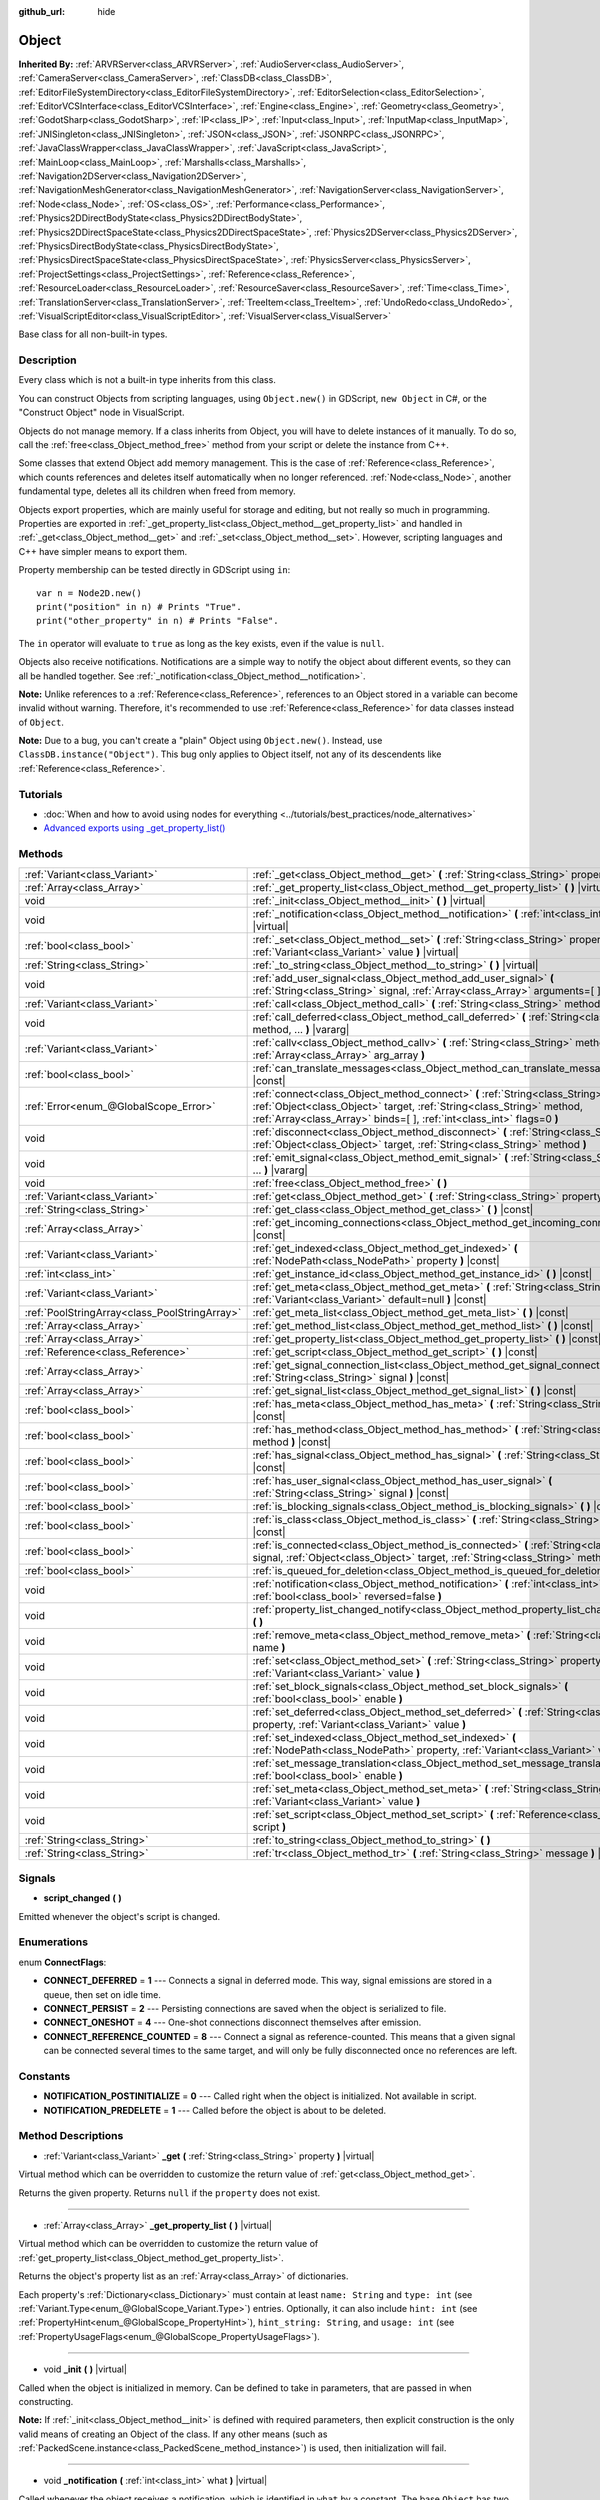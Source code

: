 :github_url: hide

.. Generated automatically by doc/tools/make_rst.py in Godot's source tree.
.. DO NOT EDIT THIS FILE, but the Object.xml source instead.
.. The source is found in doc/classes or modules/<name>/doc_classes.

.. _class_Object:

Object
======

**Inherited By:** :ref:`ARVRServer<class_ARVRServer>`, :ref:`AudioServer<class_AudioServer>`, :ref:`CameraServer<class_CameraServer>`, :ref:`ClassDB<class_ClassDB>`, :ref:`EditorFileSystemDirectory<class_EditorFileSystemDirectory>`, :ref:`EditorSelection<class_EditorSelection>`, :ref:`EditorVCSInterface<class_EditorVCSInterface>`, :ref:`Engine<class_Engine>`, :ref:`Geometry<class_Geometry>`, :ref:`GodotSharp<class_GodotSharp>`, :ref:`IP<class_IP>`, :ref:`Input<class_Input>`, :ref:`InputMap<class_InputMap>`, :ref:`JNISingleton<class_JNISingleton>`, :ref:`JSON<class_JSON>`, :ref:`JSONRPC<class_JSONRPC>`, :ref:`JavaClassWrapper<class_JavaClassWrapper>`, :ref:`JavaScript<class_JavaScript>`, :ref:`MainLoop<class_MainLoop>`, :ref:`Marshalls<class_Marshalls>`, :ref:`Navigation2DServer<class_Navigation2DServer>`, :ref:`NavigationMeshGenerator<class_NavigationMeshGenerator>`, :ref:`NavigationServer<class_NavigationServer>`, :ref:`Node<class_Node>`, :ref:`OS<class_OS>`, :ref:`Performance<class_Performance>`, :ref:`Physics2DDirectBodyState<class_Physics2DDirectBodyState>`, :ref:`Physics2DDirectSpaceState<class_Physics2DDirectSpaceState>`, :ref:`Physics2DServer<class_Physics2DServer>`, :ref:`PhysicsDirectBodyState<class_PhysicsDirectBodyState>`, :ref:`PhysicsDirectSpaceState<class_PhysicsDirectSpaceState>`, :ref:`PhysicsServer<class_PhysicsServer>`, :ref:`ProjectSettings<class_ProjectSettings>`, :ref:`Reference<class_Reference>`, :ref:`ResourceLoader<class_ResourceLoader>`, :ref:`ResourceSaver<class_ResourceSaver>`, :ref:`Time<class_Time>`, :ref:`TranslationServer<class_TranslationServer>`, :ref:`TreeItem<class_TreeItem>`, :ref:`UndoRedo<class_UndoRedo>`, :ref:`VisualScriptEditor<class_VisualScriptEditor>`, :ref:`VisualServer<class_VisualServer>`

Base class for all non-built-in types.

Description
-----------

Every class which is not a built-in type inherits from this class.

You can construct Objects from scripting languages, using ``Object.new()`` in GDScript, ``new Object`` in C#, or the "Construct Object" node in VisualScript.

Objects do not manage memory. If a class inherits from Object, you will have to delete instances of it manually. To do so, call the :ref:`free<class_Object_method_free>` method from your script or delete the instance from C++.

Some classes that extend Object add memory management. This is the case of :ref:`Reference<class_Reference>`, which counts references and deletes itself automatically when no longer referenced. :ref:`Node<class_Node>`, another fundamental type, deletes all its children when freed from memory.

Objects export properties, which are mainly useful for storage and editing, but not really so much in programming. Properties are exported in :ref:`_get_property_list<class_Object_method__get_property_list>` and handled in :ref:`_get<class_Object_method__get>` and :ref:`_set<class_Object_method__set>`. However, scripting languages and C++ have simpler means to export them.

Property membership can be tested directly in GDScript using ``in``:

::

    var n = Node2D.new()
    print("position" in n) # Prints "True".
    print("other_property" in n) # Prints "False".

The ``in`` operator will evaluate to ``true`` as long as the key exists, even if the value is ``null``.

Objects also receive notifications. Notifications are a simple way to notify the object about different events, so they can all be handled together. See :ref:`_notification<class_Object_method__notification>`.

\ **Note:** Unlike references to a :ref:`Reference<class_Reference>`, references to an Object stored in a variable can become invalid without warning. Therefore, it's recommended to use :ref:`Reference<class_Reference>` for data classes instead of ``Object``.

\ **Note:** Due to a bug, you can't create a "plain" Object using ``Object.new()``. Instead, use ``ClassDB.instance("Object")``. This bug only applies to Object itself, not any of its descendents like :ref:`Reference<class_Reference>`.

Tutorials
---------

- :doc:`When and how to avoid using nodes for everything <../tutorials/best_practices/node_alternatives>`

- `Advanced exports using _get_property_list() <../tutorials/scripting/gdscript/gdscript_exports.html#advanced-exports>`__

Methods
-------

+-----------------------------------------------+-----------------------------------------------------------------------------------------------------------------------------------------------------------------------------------------------------------------------------------------+
| :ref:`Variant<class_Variant>`                 | :ref:`_get<class_Object_method__get>` **(** :ref:`String<class_String>` property **)** |virtual|                                                                                                                                        |
+-----------------------------------------------+-----------------------------------------------------------------------------------------------------------------------------------------------------------------------------------------------------------------------------------------+
| :ref:`Array<class_Array>`                     | :ref:`_get_property_list<class_Object_method__get_property_list>` **(** **)** |virtual|                                                                                                                                                 |
+-----------------------------------------------+-----------------------------------------------------------------------------------------------------------------------------------------------------------------------------------------------------------------------------------------+
| void                                          | :ref:`_init<class_Object_method__init>` **(** **)** |virtual|                                                                                                                                                                           |
+-----------------------------------------------+-----------------------------------------------------------------------------------------------------------------------------------------------------------------------------------------------------------------------------------------+
| void                                          | :ref:`_notification<class_Object_method__notification>` **(** :ref:`int<class_int>` what **)** |virtual|                                                                                                                                |
+-----------------------------------------------+-----------------------------------------------------------------------------------------------------------------------------------------------------------------------------------------------------------------------------------------+
| :ref:`bool<class_bool>`                       | :ref:`_set<class_Object_method__set>` **(** :ref:`String<class_String>` property, :ref:`Variant<class_Variant>` value **)** |virtual|                                                                                                   |
+-----------------------------------------------+-----------------------------------------------------------------------------------------------------------------------------------------------------------------------------------------------------------------------------------------+
| :ref:`String<class_String>`                   | :ref:`_to_string<class_Object_method__to_string>` **(** **)** |virtual|                                                                                                                                                                 |
+-----------------------------------------------+-----------------------------------------------------------------------------------------------------------------------------------------------------------------------------------------------------------------------------------------+
| void                                          | :ref:`add_user_signal<class_Object_method_add_user_signal>` **(** :ref:`String<class_String>` signal, :ref:`Array<class_Array>` arguments=[  ] **)**                                                                                    |
+-----------------------------------------------+-----------------------------------------------------------------------------------------------------------------------------------------------------------------------------------------------------------------------------------------+
| :ref:`Variant<class_Variant>`                 | :ref:`call<class_Object_method_call>` **(** :ref:`String<class_String>` method, ... **)** |vararg|                                                                                                                                      |
+-----------------------------------------------+-----------------------------------------------------------------------------------------------------------------------------------------------------------------------------------------------------------------------------------------+
| void                                          | :ref:`call_deferred<class_Object_method_call_deferred>` **(** :ref:`String<class_String>` method, ... **)** |vararg|                                                                                                                    |
+-----------------------------------------------+-----------------------------------------------------------------------------------------------------------------------------------------------------------------------------------------------------------------------------------------+
| :ref:`Variant<class_Variant>`                 | :ref:`callv<class_Object_method_callv>` **(** :ref:`String<class_String>` method, :ref:`Array<class_Array>` arg_array **)**                                                                                                             |
+-----------------------------------------------+-----------------------------------------------------------------------------------------------------------------------------------------------------------------------------------------------------------------------------------------+
| :ref:`bool<class_bool>`                       | :ref:`can_translate_messages<class_Object_method_can_translate_messages>` **(** **)** |const|                                                                                                                                           |
+-----------------------------------------------+-----------------------------------------------------------------------------------------------------------------------------------------------------------------------------------------------------------------------------------------+
| :ref:`Error<enum_@GlobalScope_Error>`         | :ref:`connect<class_Object_method_connect>` **(** :ref:`String<class_String>` signal, :ref:`Object<class_Object>` target, :ref:`String<class_String>` method, :ref:`Array<class_Array>` binds=[  ], :ref:`int<class_int>` flags=0 **)** |
+-----------------------------------------------+-----------------------------------------------------------------------------------------------------------------------------------------------------------------------------------------------------------------------------------------+
| void                                          | :ref:`disconnect<class_Object_method_disconnect>` **(** :ref:`String<class_String>` signal, :ref:`Object<class_Object>` target, :ref:`String<class_String>` method **)**                                                                |
+-----------------------------------------------+-----------------------------------------------------------------------------------------------------------------------------------------------------------------------------------------------------------------------------------------+
| void                                          | :ref:`emit_signal<class_Object_method_emit_signal>` **(** :ref:`String<class_String>` signal, ... **)** |vararg|                                                                                                                        |
+-----------------------------------------------+-----------------------------------------------------------------------------------------------------------------------------------------------------------------------------------------------------------------------------------------+
| void                                          | :ref:`free<class_Object_method_free>` **(** **)**                                                                                                                                                                                       |
+-----------------------------------------------+-----------------------------------------------------------------------------------------------------------------------------------------------------------------------------------------------------------------------------------------+
| :ref:`Variant<class_Variant>`                 | :ref:`get<class_Object_method_get>` **(** :ref:`String<class_String>` property **)** |const|                                                                                                                                            |
+-----------------------------------------------+-----------------------------------------------------------------------------------------------------------------------------------------------------------------------------------------------------------------------------------------+
| :ref:`String<class_String>`                   | :ref:`get_class<class_Object_method_get_class>` **(** **)** |const|                                                                                                                                                                     |
+-----------------------------------------------+-----------------------------------------------------------------------------------------------------------------------------------------------------------------------------------------------------------------------------------------+
| :ref:`Array<class_Array>`                     | :ref:`get_incoming_connections<class_Object_method_get_incoming_connections>` **(** **)** |const|                                                                                                                                       |
+-----------------------------------------------+-----------------------------------------------------------------------------------------------------------------------------------------------------------------------------------------------------------------------------------------+
| :ref:`Variant<class_Variant>`                 | :ref:`get_indexed<class_Object_method_get_indexed>` **(** :ref:`NodePath<class_NodePath>` property **)** |const|                                                                                                                        |
+-----------------------------------------------+-----------------------------------------------------------------------------------------------------------------------------------------------------------------------------------------------------------------------------------------+
| :ref:`int<class_int>`                         | :ref:`get_instance_id<class_Object_method_get_instance_id>` **(** **)** |const|                                                                                                                                                         |
+-----------------------------------------------+-----------------------------------------------------------------------------------------------------------------------------------------------------------------------------------------------------------------------------------------+
| :ref:`Variant<class_Variant>`                 | :ref:`get_meta<class_Object_method_get_meta>` **(** :ref:`String<class_String>` name, :ref:`Variant<class_Variant>` default=null **)** |const|                                                                                          |
+-----------------------------------------------+-----------------------------------------------------------------------------------------------------------------------------------------------------------------------------------------------------------------------------------------+
| :ref:`PoolStringArray<class_PoolStringArray>` | :ref:`get_meta_list<class_Object_method_get_meta_list>` **(** **)** |const|                                                                                                                                                             |
+-----------------------------------------------+-----------------------------------------------------------------------------------------------------------------------------------------------------------------------------------------------------------------------------------------+
| :ref:`Array<class_Array>`                     | :ref:`get_method_list<class_Object_method_get_method_list>` **(** **)** |const|                                                                                                                                                         |
+-----------------------------------------------+-----------------------------------------------------------------------------------------------------------------------------------------------------------------------------------------------------------------------------------------+
| :ref:`Array<class_Array>`                     | :ref:`get_property_list<class_Object_method_get_property_list>` **(** **)** |const|                                                                                                                                                     |
+-----------------------------------------------+-----------------------------------------------------------------------------------------------------------------------------------------------------------------------------------------------------------------------------------------+
| :ref:`Reference<class_Reference>`             | :ref:`get_script<class_Object_method_get_script>` **(** **)** |const|                                                                                                                                                                   |
+-----------------------------------------------+-----------------------------------------------------------------------------------------------------------------------------------------------------------------------------------------------------------------------------------------+
| :ref:`Array<class_Array>`                     | :ref:`get_signal_connection_list<class_Object_method_get_signal_connection_list>` **(** :ref:`String<class_String>` signal **)** |const|                                                                                                |
+-----------------------------------------------+-----------------------------------------------------------------------------------------------------------------------------------------------------------------------------------------------------------------------------------------+
| :ref:`Array<class_Array>`                     | :ref:`get_signal_list<class_Object_method_get_signal_list>` **(** **)** |const|                                                                                                                                                         |
+-----------------------------------------------+-----------------------------------------------------------------------------------------------------------------------------------------------------------------------------------------------------------------------------------------+
| :ref:`bool<class_bool>`                       | :ref:`has_meta<class_Object_method_has_meta>` **(** :ref:`String<class_String>` name **)** |const|                                                                                                                                      |
+-----------------------------------------------+-----------------------------------------------------------------------------------------------------------------------------------------------------------------------------------------------------------------------------------------+
| :ref:`bool<class_bool>`                       | :ref:`has_method<class_Object_method_has_method>` **(** :ref:`String<class_String>` method **)** |const|                                                                                                                                |
+-----------------------------------------------+-----------------------------------------------------------------------------------------------------------------------------------------------------------------------------------------------------------------------------------------+
| :ref:`bool<class_bool>`                       | :ref:`has_signal<class_Object_method_has_signal>` **(** :ref:`String<class_String>` signal **)** |const|                                                                                                                                |
+-----------------------------------------------+-----------------------------------------------------------------------------------------------------------------------------------------------------------------------------------------------------------------------------------------+
| :ref:`bool<class_bool>`                       | :ref:`has_user_signal<class_Object_method_has_user_signal>` **(** :ref:`String<class_String>` signal **)** |const|                                                                                                                      |
+-----------------------------------------------+-----------------------------------------------------------------------------------------------------------------------------------------------------------------------------------------------------------------------------------------+
| :ref:`bool<class_bool>`                       | :ref:`is_blocking_signals<class_Object_method_is_blocking_signals>` **(** **)** |const|                                                                                                                                                 |
+-----------------------------------------------+-----------------------------------------------------------------------------------------------------------------------------------------------------------------------------------------------------------------------------------------+
| :ref:`bool<class_bool>`                       | :ref:`is_class<class_Object_method_is_class>` **(** :ref:`String<class_String>` class **)** |const|                                                                                                                                     |
+-----------------------------------------------+-----------------------------------------------------------------------------------------------------------------------------------------------------------------------------------------------------------------------------------------+
| :ref:`bool<class_bool>`                       | :ref:`is_connected<class_Object_method_is_connected>` **(** :ref:`String<class_String>` signal, :ref:`Object<class_Object>` target, :ref:`String<class_String>` method **)** |const|                                                    |
+-----------------------------------------------+-----------------------------------------------------------------------------------------------------------------------------------------------------------------------------------------------------------------------------------------+
| :ref:`bool<class_bool>`                       | :ref:`is_queued_for_deletion<class_Object_method_is_queued_for_deletion>` **(** **)** |const|                                                                                                                                           |
+-----------------------------------------------+-----------------------------------------------------------------------------------------------------------------------------------------------------------------------------------------------------------------------------------------+
| void                                          | :ref:`notification<class_Object_method_notification>` **(** :ref:`int<class_int>` what, :ref:`bool<class_bool>` reversed=false **)**                                                                                                    |
+-----------------------------------------------+-----------------------------------------------------------------------------------------------------------------------------------------------------------------------------------------------------------------------------------------+
| void                                          | :ref:`property_list_changed_notify<class_Object_method_property_list_changed_notify>` **(** **)**                                                                                                                                       |
+-----------------------------------------------+-----------------------------------------------------------------------------------------------------------------------------------------------------------------------------------------------------------------------------------------+
| void                                          | :ref:`remove_meta<class_Object_method_remove_meta>` **(** :ref:`String<class_String>` name **)**                                                                                                                                        |
+-----------------------------------------------+-----------------------------------------------------------------------------------------------------------------------------------------------------------------------------------------------------------------------------------------+
| void                                          | :ref:`set<class_Object_method_set>` **(** :ref:`String<class_String>` property, :ref:`Variant<class_Variant>` value **)**                                                                                                               |
+-----------------------------------------------+-----------------------------------------------------------------------------------------------------------------------------------------------------------------------------------------------------------------------------------------+
| void                                          | :ref:`set_block_signals<class_Object_method_set_block_signals>` **(** :ref:`bool<class_bool>` enable **)**                                                                                                                              |
+-----------------------------------------------+-----------------------------------------------------------------------------------------------------------------------------------------------------------------------------------------------------------------------------------------+
| void                                          | :ref:`set_deferred<class_Object_method_set_deferred>` **(** :ref:`String<class_String>` property, :ref:`Variant<class_Variant>` value **)**                                                                                             |
+-----------------------------------------------+-----------------------------------------------------------------------------------------------------------------------------------------------------------------------------------------------------------------------------------------+
| void                                          | :ref:`set_indexed<class_Object_method_set_indexed>` **(** :ref:`NodePath<class_NodePath>` property, :ref:`Variant<class_Variant>` value **)**                                                                                           |
+-----------------------------------------------+-----------------------------------------------------------------------------------------------------------------------------------------------------------------------------------------------------------------------------------------+
| void                                          | :ref:`set_message_translation<class_Object_method_set_message_translation>` **(** :ref:`bool<class_bool>` enable **)**                                                                                                                  |
+-----------------------------------------------+-----------------------------------------------------------------------------------------------------------------------------------------------------------------------------------------------------------------------------------------+
| void                                          | :ref:`set_meta<class_Object_method_set_meta>` **(** :ref:`String<class_String>` name, :ref:`Variant<class_Variant>` value **)**                                                                                                         |
+-----------------------------------------------+-----------------------------------------------------------------------------------------------------------------------------------------------------------------------------------------------------------------------------------------+
| void                                          | :ref:`set_script<class_Object_method_set_script>` **(** :ref:`Reference<class_Reference>` script **)**                                                                                                                                  |
+-----------------------------------------------+-----------------------------------------------------------------------------------------------------------------------------------------------------------------------------------------------------------------------------------------+
| :ref:`String<class_String>`                   | :ref:`to_string<class_Object_method_to_string>` **(** **)**                                                                                                                                                                             |
+-----------------------------------------------+-----------------------------------------------------------------------------------------------------------------------------------------------------------------------------------------------------------------------------------------+
| :ref:`String<class_String>`                   | :ref:`tr<class_Object_method_tr>` **(** :ref:`String<class_String>` message **)** |const|                                                                                                                                               |
+-----------------------------------------------+-----------------------------------------------------------------------------------------------------------------------------------------------------------------------------------------------------------------------------------------+

Signals
-------

.. _class_Object_signal_script_changed:

- **script_changed** **(** **)**

Emitted whenever the object's script is changed.

Enumerations
------------

.. _enum_Object_ConnectFlags:

.. _class_Object_constant_CONNECT_DEFERRED:

.. _class_Object_constant_CONNECT_PERSIST:

.. _class_Object_constant_CONNECT_ONESHOT:

.. _class_Object_constant_CONNECT_REFERENCE_COUNTED:

enum **ConnectFlags**:

- **CONNECT_DEFERRED** = **1** --- Connects a signal in deferred mode. This way, signal emissions are stored in a queue, then set on idle time.

- **CONNECT_PERSIST** = **2** --- Persisting connections are saved when the object is serialized to file.

- **CONNECT_ONESHOT** = **4** --- One-shot connections disconnect themselves after emission.

- **CONNECT_REFERENCE_COUNTED** = **8** --- Connect a signal as reference-counted. This means that a given signal can be connected several times to the same target, and will only be fully disconnected once no references are left.

Constants
---------

.. _class_Object_constant_NOTIFICATION_POSTINITIALIZE:

.. _class_Object_constant_NOTIFICATION_PREDELETE:

- **NOTIFICATION_POSTINITIALIZE** = **0** --- Called right when the object is initialized. Not available in script.

- **NOTIFICATION_PREDELETE** = **1** --- Called before the object is about to be deleted.

Method Descriptions
-------------------

.. _class_Object_method__get:

- :ref:`Variant<class_Variant>` **_get** **(** :ref:`String<class_String>` property **)** |virtual|

Virtual method which can be overridden to customize the return value of :ref:`get<class_Object_method_get>`.

Returns the given property. Returns ``null`` if the ``property`` does not exist.

----

.. _class_Object_method__get_property_list:

- :ref:`Array<class_Array>` **_get_property_list** **(** **)** |virtual|

Virtual method which can be overridden to customize the return value of :ref:`get_property_list<class_Object_method_get_property_list>`.

Returns the object's property list as an :ref:`Array<class_Array>` of dictionaries.

Each property's :ref:`Dictionary<class_Dictionary>` must contain at least ``name: String`` and ``type: int`` (see :ref:`Variant.Type<enum_@GlobalScope_Variant.Type>`) entries. Optionally, it can also include ``hint: int`` (see :ref:`PropertyHint<enum_@GlobalScope_PropertyHint>`), ``hint_string: String``, and ``usage: int`` (see :ref:`PropertyUsageFlags<enum_@GlobalScope_PropertyUsageFlags>`).

----

.. _class_Object_method__init:

- void **_init** **(** **)** |virtual|

Called when the object is initialized in memory. Can be defined to take in parameters, that are passed in when constructing.

\ **Note:** If :ref:`_init<class_Object_method__init>` is defined with required parameters, then explicit construction is the only valid means of creating an Object of the class. If any other means (such as :ref:`PackedScene.instance<class_PackedScene_method_instance>`) is used, then initialization will fail.

----

.. _class_Object_method__notification:

- void **_notification** **(** :ref:`int<class_int>` what **)** |virtual|

Called whenever the object receives a notification, which is identified in ``what`` by a constant. The base ``Object`` has two constants :ref:`NOTIFICATION_POSTINITIALIZE<class_Object_constant_NOTIFICATION_POSTINITIALIZE>` and :ref:`NOTIFICATION_PREDELETE<class_Object_constant_NOTIFICATION_PREDELETE>`, but subclasses such as :ref:`Node<class_Node>` define a lot more notifications which are also received by this method.

----

.. _class_Object_method__set:

- :ref:`bool<class_bool>` **_set** **(** :ref:`String<class_String>` property, :ref:`Variant<class_Variant>` value **)** |virtual|

Virtual method which can be overridden to customize the return value of :ref:`set<class_Object_method_set>`.

Sets a property. Returns ``true`` if the ``property`` exists.

----

.. _class_Object_method__to_string:

- :ref:`String<class_String>` **_to_string** **(** **)** |virtual|

Virtual method which can be overridden to customize the return value of :ref:`to_string<class_Object_method_to_string>`, and thus the object's representation where it is converted to a string, e.g. with ``print(obj)``.

Returns a :ref:`String<class_String>` representing the object. If not overridden, defaults to ``"[ClassName:RID]"``.

----

.. _class_Object_method_add_user_signal:

- void **add_user_signal** **(** :ref:`String<class_String>` signal, :ref:`Array<class_Array>` arguments=[  ] **)**

Adds a user-defined ``signal``. Arguments are optional, but can be added as an :ref:`Array<class_Array>` of dictionaries, each containing ``name: String`` and ``type: int`` (see :ref:`Variant.Type<enum_@GlobalScope_Variant.Type>`) entries.

----

.. _class_Object_method_call:

- :ref:`Variant<class_Variant>` **call** **(** :ref:`String<class_String>` method, ... **)** |vararg|

Calls the ``method`` on the object and returns the result. This method supports a variable number of arguments, so parameters are passed as a comma separated list. Example:

::

    call("set", "position", Vector2(42.0, 0.0))

\ **Note:** In C#, the method name must be specified as snake_case if it is defined by a built-in Godot node. This doesn't apply to user-defined methods where you should use the same convention as in the C# source (typically PascalCase).

----

.. _class_Object_method_call_deferred:

- void **call_deferred** **(** :ref:`String<class_String>` method, ... **)** |vararg|

Calls the ``method`` on the object during idle time. This method supports a variable number of arguments, so parameters are passed as a comma separated list. Example:

::

    call_deferred("set", "position", Vector2(42.0, 0.0))

\ **Note:** In C#, the method name must be specified as snake_case if it is defined by a built-in Godot node. This doesn't apply to user-defined methods where you should use the same convention as in the C# source (typically PascalCase).

----

.. _class_Object_method_callv:

- :ref:`Variant<class_Variant>` **callv** **(** :ref:`String<class_String>` method, :ref:`Array<class_Array>` arg_array **)**

Calls the ``method`` on the object and returns the result. Contrarily to :ref:`call<class_Object_method_call>`, this method does not support a variable number of arguments but expects all parameters to be via a single :ref:`Array<class_Array>`.

::

    callv("set", [ "position", Vector2(42.0, 0.0) ])

----

.. _class_Object_method_can_translate_messages:

- :ref:`bool<class_bool>` **can_translate_messages** **(** **)** |const|

Returns ``true`` if the object can translate strings. See :ref:`set_message_translation<class_Object_method_set_message_translation>` and :ref:`tr<class_Object_method_tr>`.

----

.. _class_Object_method_connect:

- :ref:`Error<enum_@GlobalScope_Error>` **connect** **(** :ref:`String<class_String>` signal, :ref:`Object<class_Object>` target, :ref:`String<class_String>` method, :ref:`Array<class_Array>` binds=[  ], :ref:`int<class_int>` flags=0 **)**

Connects a ``signal`` to a ``method`` on a ``target`` object. Pass optional ``binds`` to the call as an :ref:`Array<class_Array>` of parameters. These parameters will be passed to the method after any parameter used in the call to :ref:`emit_signal<class_Object_method_emit_signal>`. Use ``flags`` to set deferred or one-shot connections. See :ref:`ConnectFlags<enum_Object_ConnectFlags>` constants.

A ``signal`` can only be connected once to a ``method``. It will throw an error if already connected, unless the signal was connected with :ref:`CONNECT_REFERENCE_COUNTED<class_Object_constant_CONNECT_REFERENCE_COUNTED>`. To avoid this, first, use :ref:`is_connected<class_Object_method_is_connected>` to check for existing connections.

If the ``target`` is destroyed in the game's lifecycle, the connection will be lost.

Examples:

::

    connect("pressed", self, "_on_Button_pressed") # BaseButton signal
    connect("text_entered", self, "_on_LineEdit_text_entered") # LineEdit signal
    connect("hit", self, "_on_Player_hit", [ weapon_type, damage ]) # User-defined signal

An example of the relationship between ``binds`` passed to :ref:`connect<class_Object_method_connect>` and parameters used when calling :ref:`emit_signal<class_Object_method_emit_signal>`:

::

    connect("hit", self, "_on_Player_hit", [ weapon_type, damage ]) # weapon_type and damage are passed last
    emit_signal("hit", "Dark lord", 5) # "Dark lord" and 5 are passed first
    func _on_Player_hit(hit_by, level, weapon_type, damage):
        print("Hit by %s (lvl %d) with weapon %s for %d damage" % [hit_by, level, weapon_type, damage])

----

.. _class_Object_method_disconnect:

- void **disconnect** **(** :ref:`String<class_String>` signal, :ref:`Object<class_Object>` target, :ref:`String<class_String>` method **)**

Disconnects a ``signal`` from a ``method`` on the given ``target``.

If you try to disconnect a connection that does not exist, the method will throw an error. Use :ref:`is_connected<class_Object_method_is_connected>` to ensure that the connection exists.

----

.. _class_Object_method_emit_signal:

- void **emit_signal** **(** :ref:`String<class_String>` signal, ... **)** |vararg|

Emits the given ``signal``. The signal must exist, so it should be a built-in signal of this class or one of its parent classes, or a user-defined signal. This method supports a variable number of arguments, so parameters are passed as a comma separated list. Example:

::

    emit_signal("hit", weapon_type, damage)
    emit_signal("game_over")

----

.. _class_Object_method_free:

- void **free** **(** **)**

Deletes the object from memory immediately. For :ref:`Node<class_Node>`\ s, you may want to use :ref:`Node.queue_free<class_Node_method_queue_free>` to queue the node for safe deletion at the end of the current frame.

\ **Important:** If you have a variable pointing to an object, it will *not* be assigned to ``null`` once the object is freed. Instead, it will point to a *previously freed instance* and you should validate it with :ref:`@GDScript.is_instance_valid<class_@GDScript_method_is_instance_valid>` before attempting to call its methods or access its properties.

----

.. _class_Object_method_get:

- :ref:`Variant<class_Variant>` **get** **(** :ref:`String<class_String>` property **)** |const|

Returns the :ref:`Variant<class_Variant>` value of the given ``property``. If the ``property`` doesn't exist, this will return ``null``.

\ **Note:** In C#, the property name must be specified as snake_case if it is defined by a built-in Godot node. This doesn't apply to user-defined properties where you should use the same convention as in the C# source (typically PascalCase).

----

.. _class_Object_method_get_class:

- :ref:`String<class_String>` **get_class** **(** **)** |const|

Returns the object's class as a :ref:`String<class_String>`. See also :ref:`is_class<class_Object_method_is_class>`.

\ **Note:** :ref:`get_class<class_Object_method_get_class>` does not take ``class_name`` declarations into account. If the object has a ``class_name`` defined, the base class name will be returned instead.

----

.. _class_Object_method_get_incoming_connections:

- :ref:`Array<class_Array>` **get_incoming_connections** **(** **)** |const|

Returns an :ref:`Array<class_Array>` of dictionaries with information about signals that are connected to the object.

Each :ref:`Dictionary<class_Dictionary>` contains three String entries:

- ``source`` is a reference to the signal emitter.

- ``signal_name`` is the name of the connected signal.

- ``method_name`` is the name of the method to which the signal is connected.

----

.. _class_Object_method_get_indexed:

- :ref:`Variant<class_Variant>` **get_indexed** **(** :ref:`NodePath<class_NodePath>` property **)** |const|

Gets the object's property indexed by the given :ref:`NodePath<class_NodePath>`. The node path should be relative to the current object and can use the colon character (``:``) to access nested properties. Examples: ``"position:x"`` or ``"material:next_pass:blend_mode"``.

\ **Note:** Even though the method takes :ref:`NodePath<class_NodePath>` argument, it doesn't support actual paths to :ref:`Node<class_Node>`\ s in the scene tree, only colon-separated sub-property paths. For the purpose of nodes, use :ref:`Node.get_node_and_resource<class_Node_method_get_node_and_resource>` instead.

----

.. _class_Object_method_get_instance_id:

- :ref:`int<class_int>` **get_instance_id** **(** **)** |const|

Returns the object's unique instance ID.

This ID can be saved in :ref:`EncodedObjectAsID<class_EncodedObjectAsID>`, and can be used to retrieve the object instance with :ref:`@GDScript.instance_from_id<class_@GDScript_method_instance_from_id>`.

----

.. _class_Object_method_get_meta:

- :ref:`Variant<class_Variant>` **get_meta** **(** :ref:`String<class_String>` name, :ref:`Variant<class_Variant>` default=null **)** |const|

Returns the object's metadata entry for the given ``name``.

Throws error if the entry does not exist, unless ``default`` is not ``null`` (in which case the default value will be returned).

----

.. _class_Object_method_get_meta_list:

- :ref:`PoolStringArray<class_PoolStringArray>` **get_meta_list** **(** **)** |const|

Returns the object's metadata as a :ref:`PoolStringArray<class_PoolStringArray>`.

----

.. _class_Object_method_get_method_list:

- :ref:`Array<class_Array>` **get_method_list** **(** **)** |const|

Returns the object's methods and their signatures as an :ref:`Array<class_Array>`.

----

.. _class_Object_method_get_property_list:

- :ref:`Array<class_Array>` **get_property_list** **(** **)** |const|

Returns the object's property list as an :ref:`Array<class_Array>` of dictionaries.

Each property's :ref:`Dictionary<class_Dictionary>` contain at least ``name: String`` and ``type: int`` (see :ref:`Variant.Type<enum_@GlobalScope_Variant.Type>`) entries. Optionally, it can also include ``hint: int`` (see :ref:`PropertyHint<enum_@GlobalScope_PropertyHint>`), ``hint_string: String``, and ``usage: int`` (see :ref:`PropertyUsageFlags<enum_@GlobalScope_PropertyUsageFlags>`).

----

.. _class_Object_method_get_script:

- :ref:`Reference<class_Reference>` **get_script** **(** **)** |const|

Returns the object's :ref:`Script<class_Script>` instance, or ``null`` if none is assigned.

----

.. _class_Object_method_get_signal_connection_list:

- :ref:`Array<class_Array>` **get_signal_connection_list** **(** :ref:`String<class_String>` signal **)** |const|

Returns an :ref:`Array<class_Array>` of connections for the given ``signal``.

----

.. _class_Object_method_get_signal_list:

- :ref:`Array<class_Array>` **get_signal_list** **(** **)** |const|

Returns the list of signals as an :ref:`Array<class_Array>` of dictionaries.

----

.. _class_Object_method_has_meta:

- :ref:`bool<class_bool>` **has_meta** **(** :ref:`String<class_String>` name **)** |const|

Returns ``true`` if a metadata entry is found with the given ``name``.

----

.. _class_Object_method_has_method:

- :ref:`bool<class_bool>` **has_method** **(** :ref:`String<class_String>` method **)** |const|

Returns ``true`` if the object contains the given ``method``.

----

.. _class_Object_method_has_signal:

- :ref:`bool<class_bool>` **has_signal** **(** :ref:`String<class_String>` signal **)** |const|

Returns ``true`` if the given ``signal`` exists.

----

.. _class_Object_method_has_user_signal:

- :ref:`bool<class_bool>` **has_user_signal** **(** :ref:`String<class_String>` signal **)** |const|

Returns ``true`` if the given user-defined ``signal`` exists. Only signals added using :ref:`add_user_signal<class_Object_method_add_user_signal>` are taken into account.

----

.. _class_Object_method_is_blocking_signals:

- :ref:`bool<class_bool>` **is_blocking_signals** **(** **)** |const|

Returns ``true`` if signal emission blocking is enabled.

----

.. _class_Object_method_is_class:

- :ref:`bool<class_bool>` **is_class** **(** :ref:`String<class_String>` class **)** |const|

Returns ``true`` if the object inherits from the given ``class``. See also :ref:`get_class<class_Object_method_get_class>`.

\ **Note:** :ref:`is_class<class_Object_method_is_class>` does not take ``class_name`` declarations into account. If the object has a ``class_name`` defined, :ref:`is_class<class_Object_method_is_class>` will return ``false`` for that name.

----

.. _class_Object_method_is_connected:

- :ref:`bool<class_bool>` **is_connected** **(** :ref:`String<class_String>` signal, :ref:`Object<class_Object>` target, :ref:`String<class_String>` method **)** |const|

Returns ``true`` if a connection exists for a given ``signal``, ``target``, and ``method``.

----

.. _class_Object_method_is_queued_for_deletion:

- :ref:`bool<class_bool>` **is_queued_for_deletion** **(** **)** |const|

Returns ``true`` if the :ref:`Node.queue_free<class_Node_method_queue_free>` method was called for the object.

----

.. _class_Object_method_notification:

- void **notification** **(** :ref:`int<class_int>` what, :ref:`bool<class_bool>` reversed=false **)**

Send a given notification to the object, which will also trigger a call to the :ref:`_notification<class_Object_method__notification>` method of all classes that the object inherits from.

If ``reversed`` is ``true``, :ref:`_notification<class_Object_method__notification>` is called first on the object's own class, and then up to its successive parent classes. If ``reversed`` is ``false``, :ref:`_notification<class_Object_method__notification>` is called first on the highest ancestor (``Object`` itself), and then down to its successive inheriting classes.

----

.. _class_Object_method_property_list_changed_notify:

- void **property_list_changed_notify** **(** **)**

Notify the editor that the property list has changed, so that editor plugins can take the new values into account. Does nothing on export builds.

----

.. _class_Object_method_remove_meta:

- void **remove_meta** **(** :ref:`String<class_String>` name **)**

Removes a given entry from the object's metadata. See also :ref:`set_meta<class_Object_method_set_meta>`.

----

.. _class_Object_method_set:

- void **set** **(** :ref:`String<class_String>` property, :ref:`Variant<class_Variant>` value **)**

Assigns a new value to the given property. If the ``property`` does not exist or the given value's type doesn't match, nothing will happen.

\ **Note:** In C#, the property name must be specified as snake_case if it is defined by a built-in Godot node. This doesn't apply to user-defined properties where you should use the same convention as in the C# source (typically PascalCase).

----

.. _class_Object_method_set_block_signals:

- void **set_block_signals** **(** :ref:`bool<class_bool>` enable **)**

If set to ``true``, signal emission is blocked.

----

.. _class_Object_method_set_deferred:

- void **set_deferred** **(** :ref:`String<class_String>` property, :ref:`Variant<class_Variant>` value **)**

Assigns a new value to the given property, after the current frame's physics step. This is equivalent to calling :ref:`set<class_Object_method_set>` via :ref:`call_deferred<class_Object_method_call_deferred>`, i.e. ``call_deferred("set", property, value)``.

\ **Note:** In C#, the property name must be specified as snake_case if it is defined by a built-in Godot node. This doesn't apply to user-defined properties where you should use the same convention as in the C# source (typically PascalCase).

----

.. _class_Object_method_set_indexed:

- void **set_indexed** **(** :ref:`NodePath<class_NodePath>` property, :ref:`Variant<class_Variant>` value **)**

Assigns a new value to the property identified by the :ref:`NodePath<class_NodePath>`. The node path should be relative to the current object and can use the colon character (``:``) to access nested properties. Example:

::

    set_indexed("position", Vector2(42, 0))
    set_indexed("position:y", -10)
    print(position) # (42, -10)

----

.. _class_Object_method_set_message_translation:

- void **set_message_translation** **(** :ref:`bool<class_bool>` enable **)**

Defines whether the object can translate strings (with calls to :ref:`tr<class_Object_method_tr>`). Enabled by default.

----

.. _class_Object_method_set_meta:

- void **set_meta** **(** :ref:`String<class_String>` name, :ref:`Variant<class_Variant>` value **)**

Adds, changes or removes a given entry in the object's metadata. Metadata are serialized and can take any :ref:`Variant<class_Variant>` value.

To remove a given entry from the object's metadata, use :ref:`remove_meta<class_Object_method_remove_meta>`. Metadata is also removed if its value is set to ``null``. This means you can also use ``set_meta("name", null)`` to remove metadata for ``"name"``.

----

.. _class_Object_method_set_script:

- void **set_script** **(** :ref:`Reference<class_Reference>` script **)**

Assigns a script to the object. Each object can have a single script assigned to it, which are used to extend its functionality.

If the object already had a script, the previous script instance will be freed and its variables and state will be lost. The new script's :ref:`_init<class_Object_method__init>` method will be called.

----

.. _class_Object_method_to_string:

- :ref:`String<class_String>` **to_string** **(** **)**

Returns a :ref:`String<class_String>` representing the object. If not overridden, defaults to ``"[ClassName:RID]"``.

Override the method :ref:`_to_string<class_Object_method__to_string>` to customize the :ref:`String<class_String>` representation.

----

.. _class_Object_method_tr:

- :ref:`String<class_String>` **tr** **(** :ref:`String<class_String>` message **)** |const|

Translates a message using translation catalogs configured in the Project Settings.

Only works if message translation is enabled (which it is by default), otherwise it returns the ``message`` unchanged. See :ref:`set_message_translation<class_Object_method_set_message_translation>`.

.. |virtual| replace:: :abbr:`virtual (This method should typically be overridden by the user to have any effect.)`
.. |const| replace:: :abbr:`const (This method has no side effects. It doesn't modify any of the instance's member variables.)`
.. |vararg| replace:: :abbr:`vararg (This method accepts any number of arguments after the ones described here.)`
